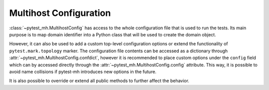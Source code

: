 Multihost Configuration
#######################

:class:`~pytest_mh.MultihostConfig` has access to the whole configuration file
that is used to run the tests. Its main purpose is to map domain identifier into
a Python class that will be used to create the domain object.

.. code-block:: python
    :caption: Basic example of MultihostConfig
    :emphasize-lines: 10-13
    :linenos:

    class MyProjectConfig(MultihostConfig):
        @property
        def id_to_domain_class(self) -> dict[str, Type[MultihostDomain]]:
            """
            Map domain id to domain class. Asterisk ``*`` can be used as fallback
            value.

            :rtype: Class name.
            """
            return {
                "example": MyProjectExampleDomain,
                "*": MyProjectGenericDomain
            }

However, it can also be used to add a custom top-level configuration options or
extend the functionality of ``pytest.mark.topology`` marker. The configuration
file contents can be accessed as a dictionary through
:attr:`~pytest_mh.MultihostConfig.confdict`, however it is recommended to place
custom options under the ``config`` field which can by accessed directly through
the :attr:`~pytest_mh.MultihostConfig.config` attribute. This way, it is
possible to avoid name collisions if pytest-mh introduces new options in the
future.

It is also possible to override or extend all public methods to further affect
the behavior.

.. grid:: 1

    .. grid-item-card:: Custom configuration option and topology marker

        .. tab-set::

            .. tab-item:: Python code

                .. code-block:: python
                    :emphasize-lines: 3-10,13-14,17-20
                    :linenos:

                    class MyProjectConfig(MultihostConfig):
                        @property
                        def required_fields(self) -> list[str]:
                            """
                            Fields that must be set in the host configuration. An error is raised
                            if any field is missing.

                            The field name may contain a ``.`` to check nested fields.
                            """
                            return super().required_fields + ["config.my_config_required_option"]

                        @property
                        def my_config_option(self) -> bool:
                            return self.config.get("my_config_option", False)

                        @property
                        def my_config_required_option(self) -> bool:
                            # This option is required and pytest will error if
                            # it is not present in the configuration
                            return self.config.get("my_config_required_option")

                        @property
                        def TopologyMarkClass(self) -> Type[TopologyMark]:
                            # Set a custom topology marker type
                            return MyProjectTopologyMark

                        @property
                        def id_to_domain_class(self) -> dict[str, Type[MultihostDomain]]:
                            """
                            Map domain id to domain class. Asterisk ``*`` can be used as fallback
                            value.

                            :rtype: Class name.
                            """
                            return {"*": SSSDMultihostDomain}


            .. tab-item:: mhc.yaml

                .. code-block:: yaml
                    :emphasize-lines: 1-3
                    :linenos:

                    config:
                        my_config_option: True
                        my_config_required_option: True
                    domains:
                    - id: example
                      hosts:
                      - hostname: client.test
                        role: client